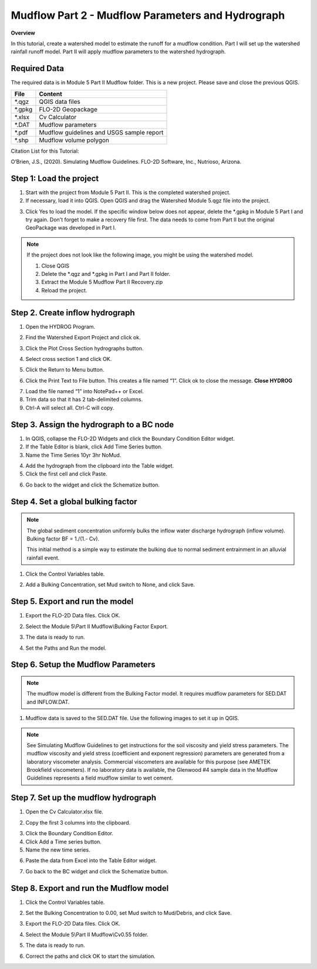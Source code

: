 Mudflow Part 2 - Mudflow Parameters and Hydrograph
===================================================

**Overview**

In this tutorial, create a watershed model to estimate the runoff for a mudflow condition.
Part I will set up the watershed rainfall runoff model.
Part II will apply mudflow parameters to the watershed hydrograph.

Required Data
--------------

The required data is in Module 5 Part II Mudflow folder.
This is a new project.
Please save and close the previous QGIS.

======== =========================================
**File** **Content**
======== =========================================
\*.qgz   QGIS data files
\*.gpkg  FLO-2D Geopackage
\*.xlsx  Cv Calculator
\*.DAT   Mudflow parameters
\*.pdf   Mudflow guidelines and USGS sample report
\*.shp   Mudflow volume polygon
======== =========================================

Citation List for this Tutorial:

O’Brien, J.S., (2020).
Simulating Mudflow Guidelines.
FLO-2D Software, Inc., Nutrioso, Arizona.

Step 1: Load the project
------------------------

1. Start with the project from Module 5 Part II.
   This is the completed watershed project.

2. If necessary, load it into QGIS.
   Open QGIS and drag the Watershed Module 5.qgz file into the project.

.. image:: ../img/Advanced-Workshop/Module193.png

3. Click Yes to load the model.
   If the specific window below does not appear, delete the \*.gpkg in Module 5 Part I and try again.  Don't forget to
   make a recovery file first.  The data needs to come from Part II but the original GeoPackage was developed in Part I.

.. image:: ../img/Advanced-Workshop/Module194.png

.. note::
   If the project does not look like the following image, you might be using the watershed model.

   1. Close QGIS

   2. Delete the \*.qgz and \*.gpkg in Part I and Part II folder.

   3. Extract the Module 5 Mudflow Part II Recovery.zip

   4. Reload the project.

.. image:: ../img/Advanced-Workshop/Module195.png

Step 2. Create inflow hydrograph
--------------------------------

1. Open the HYDROG Program.

.. image:: ../img/Advanced-Workshop/Module196.png

2. Find the Watershed Export Project and click ok.

.. image:: ../img/Advanced-Workshop/Module197.png

3. Click the Plot Cross Section hydrographs button.

.. image:: ../img/Advanced-Workshop/Module198.png

4. Select cross section 1 and click OK.

.. image:: ../img/Advanced-Workshop/Module199.png

5. Click the Return to Menu button.

.. image:: ../img/Advanced-Workshop/Module200.png

6. Click the Print Text to File button.
   This creates a file named “1”.
   Click ok to close the message.
   **Close HYDROG**

.. image:: ../img/Advanced-Workshop/Module201.png

7. Load the file named “1” into NotePad++ or Excel.

8. Trim data so that it has 2 tab-delimited columns.

9. Ctrl-A will select all.
   Ctrl-C will copy.

.. image:: ../img/Advanced-Workshop/Module202.png

Step 3. Assign the hydrograph to a BC node
-------------------------------------------

1. In QGIS, collapse the FLO-2D Widgets and click the Boundary Condition Editor widget.

2. If the Table Editor is blank, click Add Time Series button.

3. Name the Time Series 10yr 3hr NoMud.

.. image:: ../img/Advanced-Workshop/Module203.png

4. Add the hydrograph from the clipboard into the Table widget.

5. Click the first cell and click Paste.

.. image:: ../img/Advanced-Workshop/Module204.png

6. Go back to the widget and click the Schematize button.

.. image:: ../img/Advanced-Workshop/Module205.png

Step 4. Set a global bulking factor
------------------------------------

.. note::
   The global sediment concentration uniformly bulks the inflow water discharge hydrograph
   (inflow volume).  Bulking factor BF = 1./(1.- Cv).

   This initial method is a simple way to estimate the bulking due to normal sediment entrainment in an alluvial rainfall
   event.

1. Click the Control Variables table.

.. image:: ../img/Advanced-Workshop/Module206.png

2. Add a Bulking Concentration, set Mud switch to None, and click Save.

.. image:: ../img/Advanced-Workshop/Module207.png

Step 5. Export and run the model
--------------------------------

1. Export the FLO-2D Data files.
   Click OK.

.. image:: ../img/Advanced-Workshop/Module123.png

.. image:: ../img/Advanced-Workshop/Module208.png

2. Select the Module 5\\Part II Mudflow\\Bulking Factor Export.

.. image:: ../img/Advanced-Workshop/Module209.png

3. The data is ready to run.

.. image:: ../img/Advanced-Workshop/Module210.png

4. Set the Paths and Run the model.

.. image:: ../img/Advanced-Workshop/Module211.png

Step 6. Setup the Mudflow Parameters
------------------------------------

.. note::
   The mudflow model is different from the Bulking Factor model.  It requires mudflow parameters for SED.DAT and
   INFLOW.DAT.

1. Mudflow data is saved to the SED.DAT file.  Use the following images to set it up in QGIS.

.. image:: ../img/Advanced-Workshop/Module216.png

.. image:: ../img/Advanced-Workshop/Module216a.png

.. image:: ../img/Advanced-Workshop/Module217.png

.. note::
   See Simulating Mudflow Guidelines to get instructions for the soil viscosity and yield stress parameters.
   The mudflow viscosity and yield stress (coefficient and exponent regression) parameters are generated from a
   laboratory viscometer analysis.  Commercial viscometers are available for this purpose (see AMETEK Brookfield
   viscometers).  If no laboratory data is available, the Glenwood #4 sample data in the Mudflow Guidelines represents
   a field mudflow similar to wet cement.

Step 7. Set up the mudflow hydrograph
-------------------------------------

1. Open the Cv Calculator.xlsx file.

.. image:: ../img/Advanced-Workshop/Module212.png

2. Copy the first 3 columns into the clipboard.

.. image:: ../img/Advanced-Workshop/Module213.png

3. Click the Boundary Condition Editor.

4. Click Add a Time series button.

5. Name the new time series.

.. image:: ../img/Advanced-Workshop/Module214.png

6. Paste the data from Excel into the Table Editor widget.

.. image:: ../img/Advanced-Workshop/Module215.png

7. Go back to the BC widget and click the Schematize button.

.. image:: ../img/Advanced-Workshop/Module205.png

Step 8. Export and run the Mudflow model
----------------------------------------

1. Click the Control Variables table.

.. image:: ../img/Advanced-Workshop/Module206.png

2. Set the Bulking Concentration to 0.00, set Mud switch to Mud/Debris, and click Save.

.. image:: ../img/Advanced-Workshop/Module218.png

3. Export the FLO-2D Data files.
   Click OK.

.. image:: ../img/Advanced-Workshop/Module123.png

.. image:: ../img/Advanced-Workshop/Module208a.png

4. Select the Module 5\\Part II Mudflow\\Cv0.55 folder.

.. image:: ../img/Advanced-Workshop/Module219.png

5. The data is ready to run.

.. image:: ../img/Advanced-Workshop/Module220.png

6. Correct the paths and click OK to start the simulation.

.. image:: ../img/Advanced-Workshop/Module221.png